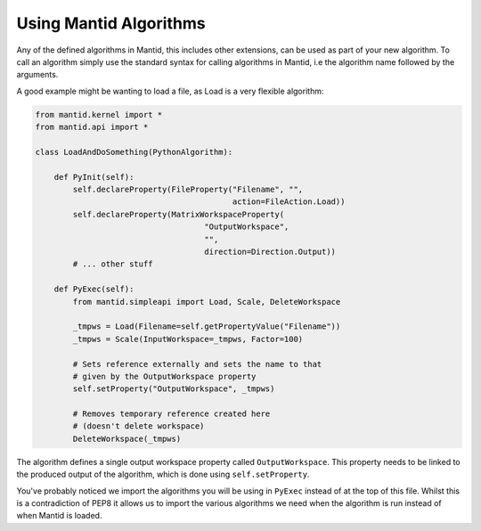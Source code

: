.. _05_using_mantid_algorithms:

=======================
Using Mantid Algorithms
=======================

Any of the defined algorithms in Mantid, this includes other extensions,
can be used as part of your new algorithm. To call an algorithm simply use
the standard syntax for calling algorithms in Mantid, i.e the algorithm
name followed by the arguments.

A good example might be wanting to load a file, as Load is a very flexible
algorithm:

.. code-block:: python

    from mantid.kernel import *
    from mantid.api import *

    class LoadAndDoSomething(PythonAlgorithm):

        def PyInit(self):
            self.declareProperty(FileProperty("Filename", "",
                                              action=FileAction.Load))
            self.declareProperty(MatrixWorkspaceProperty(
                                        "OutputWorkspace",
                                        "",
                                        direction=Direction.Output))
            # ... other stuff

        def PyExec(self):
            from mantid.simpleapi import Load, Scale, DeleteWorkspace

            _tmpws = Load(Filename=self.getPropertyValue("Filename"))
            _tmpws = Scale(InputWorkspace=_tmpws, Factor=100)

            # Sets reference externally and sets the name to that
            # given by the OutputWorkspace property
            self.setProperty("OutputWorkspace", _tmpws)

            # Removes temporary reference created here
            # (doesn't delete workspace)
            DeleteWorkspace(_tmpws)

The algorithm defines a single output workspace property called
``OutputWorkspace``. This property needs to be linked to the produced output
of the algorithm, which is done using ``self.setProperty``.

You've probably noticed we import the algorithms you will be using in
``PyExec`` instead of at the top of this file. Whilst this is a contradiction
of PEP8 it allows us to import the various algorithms we need when the
algorithm is run instead of when Mantid is loaded.
